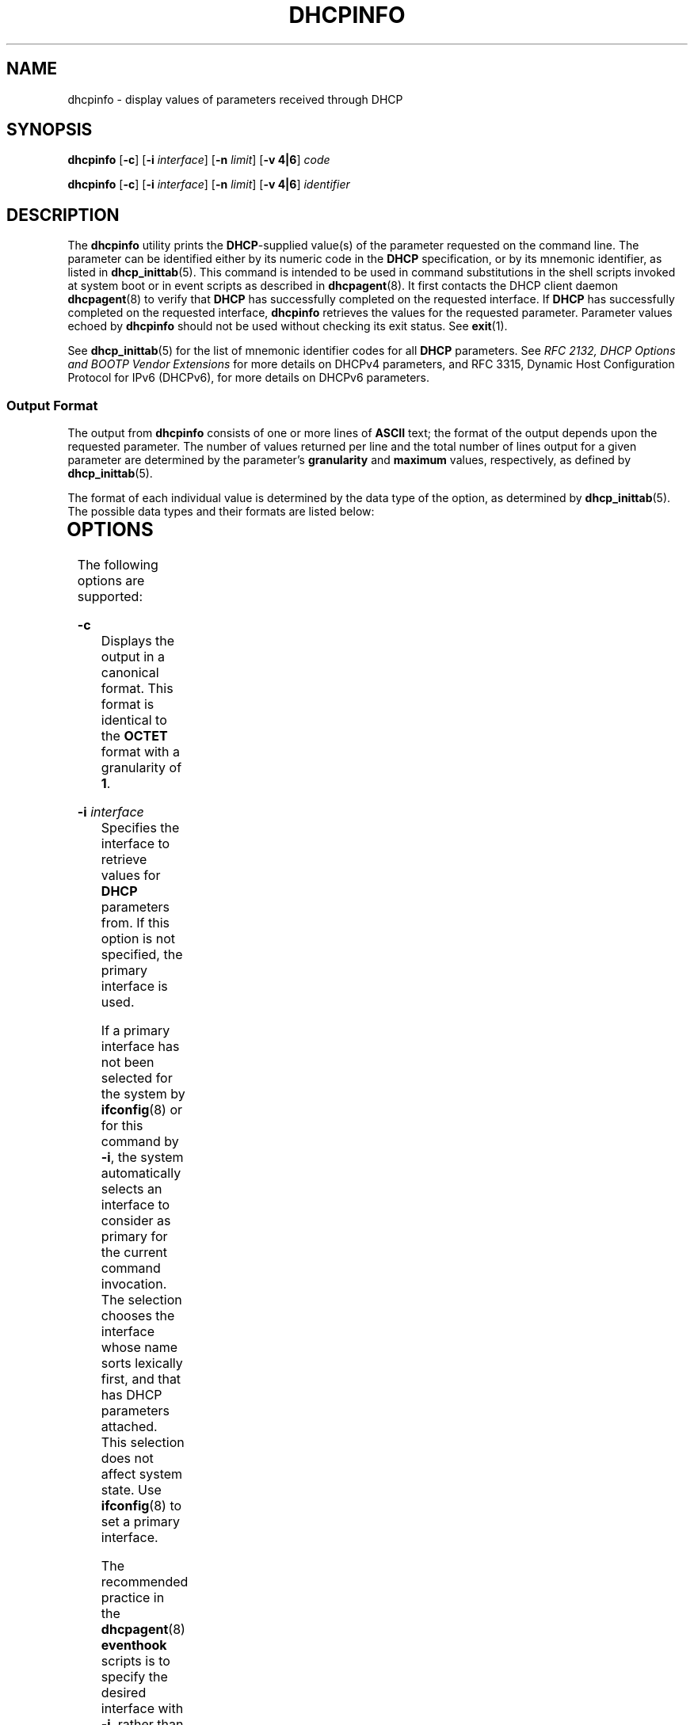 '\" te
.\"  Copyright (c) 1992-1996 Competitive Automation, Inc.
.\" Copyright (c) 2009, Sun Microsystems, Inc. All Rights Reserved.
.\" Copyright (c) 2020 Peter Tribble
.\" The contents of this file are subject to the terms of the Common Development and Distribution License (the "License"). You may not use this file except in compliance with the License. You can obtain a copy of the license at usr/src/OPENSOLARIS.LICENSE or http://www.opensolaris.org/os/licensing.
.\"  See the License for the specific language governing permissions and limitations under the License. When distributing Covered Code, include this CDDL HEADER in each file and include the License file at usr/src/OPENSOLARIS.LICENSE. If applicable, add the following below this CDDL HEADER, with the
.\" fields enclosed by brackets "[]" replaced with your own identifying information: Portions Copyright [yyyy] [name of copyright owner]
.TH DHCPINFO 1 "Feb 13, 2020"
.SH NAME
dhcpinfo \- display values of parameters received through DHCP
.SH SYNOPSIS
.nf
\fBdhcpinfo\fR [\fB-c\fR] [\fB-i\fR \fIinterface\fR] [\fB-n\fR \fIlimit\fR] [\fB-v 4|6\fR] \fIcode\fR
.fi

.LP
.nf
\fBdhcpinfo\fR [\fB-c\fR] [\fB-i\fR \fIinterface\fR] [\fB-n\fR \fIlimit\fR] [\fB-v 4|6\fR] \fIidentifier\fR
.fi

.SH DESCRIPTION
The \fBdhcpinfo\fR utility prints the \fBDHCP\fR-supplied value(s) of the
parameter requested on the command line. The parameter can be identified either
by its numeric code in the \fBDHCP\fR specification, or by its mnemonic
identifier, as listed in \fBdhcp_inittab\fR(5). This command is intended to be
used in command substitutions in the shell scripts invoked at system boot or
in event scripts as described in \fBdhcpagent\fR(8). It first contacts the
DHCP client daemon \fBdhcpagent\fR(8) to verify that \fBDHCP\fR has
successfully completed on the requested interface. If \fBDHCP\fR has
successfully completed on the requested interface, \fBdhcpinfo\fR retrieves the
values for the requested parameter. Parameter values echoed by \fBdhcpinfo\fR
should not be used without checking its exit status. See \fBexit\fR(1).
.sp
.LP
See \fBdhcp_inittab\fR(5) for the list of mnemonic identifier codes for all
\fBDHCP\fR parameters. See \fIRFC 2132, DHCP Options and BOOTP Vendor
Extensions\fR for more details on DHCPv4 parameters, and RFC 3315, Dynamic Host
Configuration Protocol for IPv6 (DHCPv6), for more details on DHCPv6
parameters.
.SS "Output Format"
The output from \fBdhcpinfo\fR consists of one or more lines of \fBASCII\fR
text; the format of the output depends upon the requested parameter. The number
of values returned per line and the total number of lines output for a given
parameter are determined by the parameter's \fBgranularity\fR and \fBmaximum\fR
values, respectively, as defined by \fBdhcp_inittab\fR(5).
.sp
.LP
The format of each individual value is determined by the data type of the
option, as determined by \fBdhcp_inittab\fR(5). The possible data types and
their formats are listed below:
.sp

.sp
.TS
c c c
l l l .
Data Type	Format	\fBdhcp_inittab\fR(5) type
Unsigned Number	One or more decimal digits	T{
\fBUNUMBER8\fR, \fBUNUMBER16\fR, \fBUNUMBER32\fR, \fBUNUMBER64\fR
T}
Signed Number	T{
One or more decimal digits, optionally preceded by a minus sign
T}	T{
\fBSNUMBER8\fR, \fBSNUMBER16\fR, \fBSNUMBER32\fR, \fBSNUMBER64\fR
T}
\fBIP\fR Address	Dotted-decimal notation	\fBIP\fR
IPv6 Address	Colon-separated notation	\fBIPv6\fR
Octet	T{
The string \fB0x\fR followed by a two-digit hexadecimal value
T}	\fBOCTET\fR
String	Zero or more \fBASCII\fR characters	\fBASCII\fR
DUID	DHCP Unique Identifier text	\fBDUID\fR
Domain Name	T{
Standard dot-separated domain name, RFC 1035 format
T}	\fBDOMAIN\fR
.TE

.SH OPTIONS
The following options are supported:
.sp
.ne 2
.na
\fB\fB-c\fR\fR
.ad
.RS 16n
Displays the output in a canonical format. This format is identical to the
\fBOCTET\fR format with a granularity of \fB1\fR.
.RE

.sp
.ne 2
.na
\fB\fB-i\fR \fIinterface\fR\fR
.ad
.RS 16n
Specifies the interface to retrieve values for \fBDHCP\fR parameters from. If
this option is not specified, the primary interface is used.
.sp
If a primary interface has not been selected for the system by
\fBifconfig\fR(8) or for this command by \fB-i\fR, the system automatically
selects an interface to consider as primary for the current command invocation.
The selection chooses the interface whose name sorts lexically first, and that
has DHCP parameters attached.  This selection does not affect system state. Use
\fBifconfig\fR(8) to set a primary interface.
.sp
The recommended practice in the \fBdhcpagent\fR(8) \fBeventhook\fR scripts is
to specify the desired interface with \fB-i\fR, rather than relying on primary
selection.
.sp
For DHCPv6, the interface name used should be the name of the physical
interface, not one of the logical interfaces created by \fBdhcpagent\fR.
.RE

.sp
.ne 2
.na
\fB\fB-n\fR \fIlimit\fR\fR
.ad
.RS 16n
Limits the list of values displayed to \fIlimit\fR lines.
.RE

.sp
.ne 2
.na
\fB\fB-v 4|6\fR\fR
.ad
.RS 16n
Specifies the DHCP version to query. Use \fB-v 4\fR for DHCPv4 and \fB-v 6\fR
for DHCPv6.
.RE

.SH OPERANDS
The following operands are supported:
.sp
.ne 2
.na
\fB\fIcode\fR\fR
.ad
.RS 14n
Numeric code for the requested \fBDHCP\fR parameter, as defined by the
\fBDHCP\fR specification. Vendor options are specified by adding \fB256\fR to
the actual vendor code for DHCPv4, and \fB65536\fR for DHCPv6.
.RE

.sp
.ne 2
.na
\fB\fIidentifier\fR\fR
.ad
.RS 14n
Mnemonic symbol for the requested \fBDHCP\fR parameter, as listed in
\fBdhcp_inittab\fR(5).
.RE

.SH EXIT STATUS
The following exit values are returned:
.sp
.ne 2
.na
\fB\fB0\fR\fR
.ad
.RS 5n
Successful operation.
.RE

.sp
.ne 2
.na
\fB\fB2\fR\fR
.ad
.RS 5n
The operation was not successful. The \fBDHCP\fR client daemon might not be
running, the interface might have failed to configure, or no satisfactory
\fBDHCP\fR responses were received.
.RE

.sp
.ne 2
.na
\fB\fB3\fR\fR
.ad
.RS 5n
Bad arguments.
.RE

.sp
.ne 2
.na
\fB\fB4\fR\fR
.ad
.RS 5n
The operation timed out.
.RE

.sp
.ne 2
.na
\fB\fB6\fR\fR
.ad
.RS 5n
System error (should never occur).
.RE

.SH ATTRIBUTES
See \fBattributes\fR(7) for descriptions of the following attributes:
.sp

.sp
.TS
box;
c | c
l | l .
ATTRIBUTE TYPE	ATTRIBUTE VALUE
_
Interface Stability	Committed
.TE

.SH SEE ALSO
\fBdhcp_inittab\fR(5),
\fBattributes\fR(7),
\fBdhcpagent\fR(8),
\fBifconfig\fR(8)
.sp
.LP
Alexander, S., and R. Droms, \fIRFC 2132, DHCP Options and BOOTP Vendor
Extensions\fR, Silicon Graphics, Inc., Bucknell University, March 1997.
.sp
.LP
Droms, R. , \fIRFC 3315, Dynamic Host Configuration Protocol for IPv6
(DHCPv6)\fR, Cisco Systems, July 2003.
.sp
.LP
Mockapetris, P.V. , \fIRFC 1035, Domain names - implementation and
specification\fR, ISI, November 1987.
